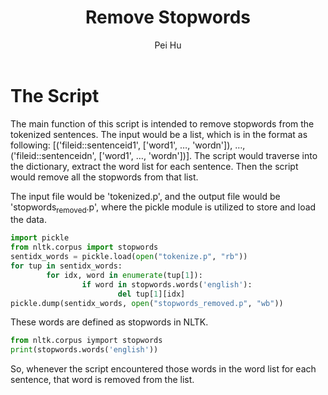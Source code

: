 #+TITLE: Remove Stopwords
#+AUTHOR: Pei Hu

* The Script
The main function of this script is intended to remove stopwords from the tokenized sentences.
The input would be a list, which is in the format as following:
[('fileid::sentenceid1', ['word1', ..., 'wordn']), ..., ('fileid::sentenceidn', ['word1', ..., 'wordn'])].
The script would traverse into the dictionary, extract the word list for each sentence. Then the script would remove all the stopwords from that list.

The input file would be 'tokenized.p', and the output file would be 'stopwords_removed.p', where the pickle module is utilized to store and load the data.

#+BEGIN_SRC python
  import pickle
  from nltk.corpus import stopwords
  sentidx_words = pickle.load(open("tokenize.p", "rb"))
  for tup in sentidx_words:
          for idx, word in enumerate(tup[1]):
                  if word in stopwords.words('english'):
                          del tup[1][idx]
  pickle.dump(sentidx_words, open("stopwords_removed.p", "wb"))
#+END_SRC

These words are defined as stopwords in NLTK.
#+BEGIN_SRC python :results output
  from nltk.corpus iymport stopwords
  print(stopwords.words('english'))
#+END_SRC

#+RESULTS:
: ['i', 'me', 'my', 'myself', 'we', 'our', 'ours', 'ourselves', 'you', 'your', 'yours', 'yourself', 'yourselves', 'he', 'him', 'his', 'himself', 'she', 'her', 'hers', 'herself', 'it', 'its', 'itself', 'they', 'them', 'their', 'theirs', 'themselves', 'what', 'which', 'who', 'whom', 'this', 'that', 'these', 'those', 'am', 'is', 'are', 'was', 'were', 'be', 'been', 'being', 'have', 'has', 'had', 'having', 'do', 'does', 'did', 'doing', 'a', 'an', 'the', 'and', 'but', 'if', 'or', 'because', 'as', 'until', 'while', 'of', 'at', 'by', 'for', 'with', 'about', 'against', 'between', 'into', 'through', 'during', 'before', 'after', 'above', 'below', 'to', 'from', 'up', 'down', 'in', 'out', 'on', 'off', 'over', 'under', 'again', 'further', 'then', 'once', 'here', 'there', 'when', 'where', 'why', 'how', 'all', 'any', 'both', 'each', 'few', 'more', 'most', 'other', 'some', 'such', 'no', 'nor', 'not', 'only', 'own', 'same', 'so', 'than', 'too', 'very', 's', 't', 'can', 'will', 'just', 'don', 'should', 'now', 'd', 'll', 'm', 'o', 're', 've', 'y', 'ain', 'aren', 'couldn', 'didn', 'doesn', 'hadn', 'hasn', 'haven', 'isn', 'ma', 'mightn', 'mustn', 'needn', 'shan', 'shouldn', 'wasn', 'weren', 'won', 'wouldn']

So, whenever the script encountered those words in the word list for each sentence, that word is removed from the list.
